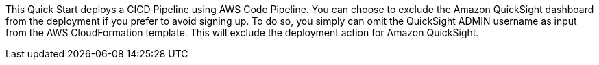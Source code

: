// Edit this placeholder text to accurately describe your architecture.

This Quick Start deploys a CICD Pipeline using AWS Code Pipeline. You can choose to exclude the Amazon QuickSight dashboard from the deployment if you prefer to avoid signing up. To do so, you simply can omit the QuickSight ADMIN username as input from the AWS CloudFormation template. This will exclude the deployment action for Amazon QuickSight.

